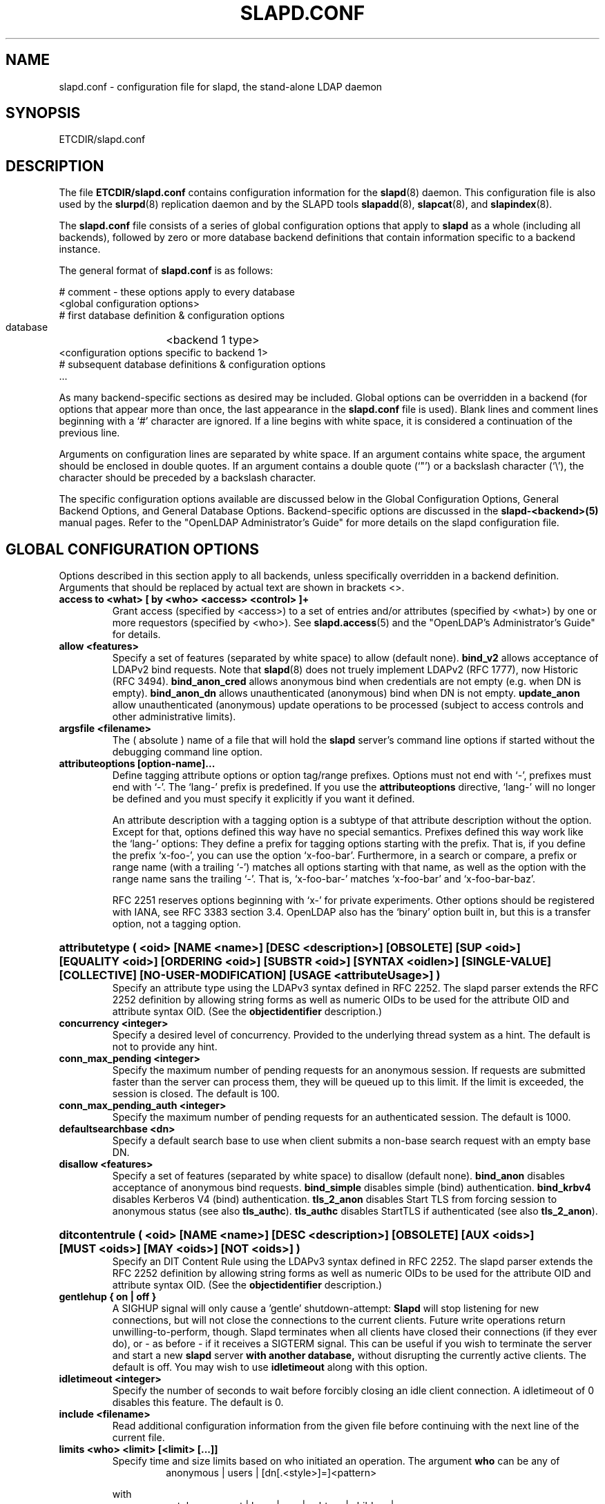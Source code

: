 .TH SLAPD.CONF 5 "RELEASEDATE" "OpenLDAP LDVERSION"
.\" Copyright 1998-2003 The OpenLDAP Foundation All Rights Reserved.
.\" Copying restrictions apply.  See COPYRIGHT/LICENSE.
.\" $OpenLDAP: pkg/ldap/doc/man/man5/slapd.conf.5,v 1.87.2.29 2004/04/08 19:44:08 hyc Exp $
.SH NAME
slapd.conf \- configuration file for slapd, the stand-alone LDAP daemon
.SH SYNOPSIS
ETCDIR/slapd.conf
.SH DESCRIPTION
The file
.B ETCDIR/slapd.conf
contains configuration information for the
.BR slapd (8)
daemon.  This configuration file is also used by the
.BR slurpd (8)
replication daemon and by the SLAPD tools
.BR slapadd (8),
.BR slapcat (8),
and
.BR slapindex (8).
.LP
The
.B slapd.conf
file consists of a series of global configuration options that apply to
.B slapd
as a whole (including all backends), followed by zero or more database
backend definitions that contain information specific to a backend
instance.
.LP
The general format of
.B slapd.conf
is as follows:
.LP
.nf
    # comment - these options apply to every database
    <global configuration options>
    # first database definition & configuration options
    database	<backend 1 type>
    <configuration options specific to backend 1>
    # subsequent database definitions & configuration options
    ...
.fi
.LP
As many backend-specific sections as desired may be included.  Global
options can be overridden in a backend (for options that appear more
than once, the last appearance in the
.B slapd.conf
file is used).  Blank lines and comment lines beginning with a `#'
character are ignored. If a line begins with white space, it is
considered a continuation of the previous line.
.LP
Arguments on configuration lines are separated by white space. If an
argument contains white space, the argument should be enclosed in
double quotes.  If an argument contains a double quote (`"') or a
backslash character (`\\'), the character should be preceded by a
backslash character.
.LP
The specific configuration options available are discussed below in the
Global Configuration Options, General Backend Options, and General Database
Options.  Backend-specific options are discussed in the
.B slapd-<backend>(5)
manual pages.  Refer to the "OpenLDAP Administrator's Guide" for more
details on the slapd configuration file.
.SH GLOBAL CONFIGURATION OPTIONS
Options described in this section apply to all backends, unless specifically 
overridden in a backend definition. Arguments that should be replaced by 
actual text are shown in brackets <>.
.TP
.B access to <what> "[ by <who> <access> <control> ]+"
Grant access (specified by <access>) to a set of entries and/or
attributes (specified by <what>) by one or more requestors (specified
by <who>).
See
.BR slapd.access (5)
and the "OpenLDAP's Administrator's Guide" for details.
.TP
.B allow <features>
Specify a set of features (separated by white space) to
allow (default none).
.B bind_v2
allows acceptance of LDAPv2 bind requests.  Note that
.BR slapd (8)
does not truely implement LDAPv2 (RFC 1777), now Historic (RFC 3494).
.B bind_anon_cred
allows anonymous bind when credentials are not empty (e.g.
when DN is empty).
.B bind_anon_dn
allows unauthenticated (anonymous) bind when DN is not empty.
.B update_anon
allow unauthenticated (anonymous) update operations to be processed
(subject to access controls and other administrative limits).
.TP
.B argsfile <filename>
The ( absolute ) name of a file that will hold the 
.B slapd
server's command line options
if started without the debugging command line option.
.TP
.B attributeoptions [option-name]...
Define tagging attribute options or option tag/range prefixes.
Options must not end with `-', prefixes must end with `-'.
The `lang-' prefix is predefined.
If you use the
.B attributeoptions
directive, `lang-' will no longer be defined and you must specify it
explicitly if you want it defined.

An attribute description with a tagging option is a subtype of that
attribute description without the option.
Except for that, options defined this way have no special semantics.
Prefixes defined this way work like the `lang-' options:
They define a prefix for tagging options starting with the prefix.
That is, if you define the prefix `x-foo-', you can use the option
`x-foo-bar'.
Furthermore, in a search or compare, a prefix or range name (with
a trailing `-') matches all options starting with that name, as well
as the option with the range name sans the trailing `-'.
That is, `x-foo-bar-' matches `x-foo-bar' and `x-foo-bar-baz'.

RFC 2251 reserves options beginning with `x-' for private experiments.
Other options should be registered with IANA, see RFC 3383 section 3.4.
OpenLDAP also has the `binary' option built in, but this is a transfer
option, not a tagging option.
.HP
.hy 0
.B attributetype "(\ <oid>\
 [NAME\ <name>]\
 [DESC\ <description>]\
 [OBSOLETE]\
 [SUP\ <oid>]\
 [EQUALITY\ <oid>]\
 [ORDERING\ <oid>]\
 [SUBSTR\ <oid>]\
 [SYNTAX\ <oidlen>]\
 [SINGLE\-VALUE]\
 [COLLECTIVE]\
 [NO\-USER\-MODIFICATION]\
 [USAGE\ <attributeUsage>]\ )"
.RS
Specify an attribute type using the LDAPv3 syntax defined in RFC 2252.
The slapd parser extends the RFC 2252 definition by allowing string
forms as well as numeric OIDs to be used for the attribute OID and
attribute syntax OID.
(See the
.B objectidentifier
description.) 
.RE
.TP
.B concurrency <integer>
Specify a desired level of concurrency.  Provided to the underlying
thread system as a hint.  The default is not to provide any hint.
.TP
.B conn_max_pending <integer>
Specify the maximum number of pending requests for an anonymous session.
If requests are submitted faster than the server can process them, they
will be queued up to this limit. If the limit is exceeded, the session
is closed. The default is 100.
.TP
.B conn_max_pending_auth <integer>
Specify the maximum number of pending requests for an authenticated session.
The default is 1000.
.\".TP
.\".B debug <subsys> <level>
.\"Specify a logging level for a particular subsystem.  The subsystems include
.\".B global
.\"a global level for all subsystems,
.\".B acl
.\"the ACL engine,
.\".B backend
.\"the backend databases,
.\".B cache
.\"the entry cache manager,
.\".B config
.\"the config file reader,
.\".B connection
.\"the connection manager,
.\".B cyrus
.\"the Cyrus SASL library interface,
.\".B filter
.\"the search filter processor,
.\".B getdn
.\"the DN normalization library,
.\".B index
.\"the database indexer,
.\".B liblber
.\"the ASN.1 BER library,
.\".B module
.\"the dynamic module loader,
.\".B operation
.\"the LDAP operation processors,
.\".B sasl
.\"the SASL authentication subsystem,
.\".B schema
.\"the schema processor, and
.\".B tls
.\"the TLS library interface. This is not an exhaustive list; there are many
.\"other subsystems and more are added over time.
.\"
.\"The levels are, in order of decreasing priority:
.\".B emergency, alert, critical, error, warning, notice, information, entry,
.\".B args, results, detail1, detail2
.\"An integer may be used instead, with 0 corresponding to
.\".B emergency
.\"up to 11 for
.\".BR detail2 .
.\"The
.\".B entry
.\"level logs function entry points,
.\".B args
.\"adds function call parameters, and
.\".B results
.\"adds the function results to the logs.
.\"The
.\".B detail1
.\"and
.\".B detail2
.\"levels add even more low level detail from individual functions.
.TP
.B defaultsearchbase <dn>
Specify a default search base to use when client submits a
non-base search request with an empty base DN.
.TP
.B disallow <features>
Specify a set of features (separated by white space) to
disallow (default none).
.B bind_anon
disables acceptance of anonymous bind requests.
.B bind_simple
disables simple (bind) authentication.
.B bind_krbv4
disables Kerberos V4 (bind) authentication.
.B tls_2_anon
disables Start TLS from forcing session to anonymous status (see also
.BR tls_authc ).
.B tls_authc
disables StartTLS if authenticated (see also
.BR tls_2_anon ).
.HP
.hy 0
.B ditcontentrule "(\ <oid>\
 [NAME\ <name>]\
 [DESC\ <description>]\
 [OBSOLETE]\
 [AUX\ <oids>]\
 [MUST\ <oids>]\
 [MAY\ <oids>]\
 [NOT\ <oids>]\ )"
.RS
Specify an DIT Content Rule using the LDAPv3 syntax defined in RFC 2252.
The slapd parser extends the RFC 2252 definition by allowing string
forms as well as numeric OIDs to be used for the attribute OID and
attribute syntax OID.
(See the
.B objectidentifier
description.) 
.RE
.TP
.B gentlehup { on | off }
A SIGHUP signal will only cause a 'gentle' shutdown-attempt:
.B Slapd
will stop listening for new connections, but will not close the
connections to the current clients.  Future write operations return
unwilling-to-perform, though.  Slapd terminates when all clients
have closed their connections (if they ever do), or \- as before \-
if it receives a SIGTERM signal.  This can be useful if you wish to
terminate the server and start a new
.B slapd
server
.B with another database,
without disrupting the currently active clients.
The default is off.  You may wish to use
.B idletimeout
along with this option.
.TP
.B idletimeout <integer>
Specify the number of seconds to wait before forcibly closing
an idle client connection.  A idletimeout of 0 disables this
feature.  The default is 0.
.TP
.B include <filename>
Read additional configuration information from the given file before
continuing with the next line of the current file.
.TP
.B limits <who> <limit> [<limit> [...]]
Specify time and size limits based on who initiated an operation.
The argument
.B who
can be any of
.RS
.RS
.TP
anonymous | users | [dn[.<style>]=]<pattern>

.RE
with
.RS
.TP
<style> ::= exact | base | one | subtree | children | regex | anonymous

.RE
.B Anonymous
is hit when a search is performed without prior binding;
.B users
is hit when a search is performed by a successfully bound user;
otherwise a
.B regex
dn pattern is assumed unless otherwise specified by qualifying 
the (optional) key string
.B dn
with 
.B exact
or
.B base
(which are synonims), to require an exact match; with
.BR one, 
to require exactly one level of depth match; with
.BR subtree,
to allow any level of depth match, including the exact match; with
.BR children,
to allow any level of depth match, not including the exact match;
.BR regex
explicitly requires the (default) match based on regular expression
pattern, as detailed in
.BR regex (7).
Finally,
.B anonymous
matches unbound operations; the 
.B pattern
field is ignored.
The same behavior is obtained by using the 
.B anonymous
form of the
.B who
clause.

The currently supported limits are 
.B size
and 
.BR time.

The syntax for time limits is 
.BR time[.{soft|hard}]=<integer> ,
where 
.BR integer
is the number of seconds slapd will spend answering a search request.
If no time limit is explicitly requested by the client, the 
.BR soft
limit is used; if the requested time limit exceedes the
.BR hard
limit, an "Administrative limit exceeded" is returned.
If the
.BR hard
limit is set to 0 or to the keyword "soft", the soft limit is used 
in either case; if it is set to -1 or to the keyword "none", 
no hard limit is enforced.
Explicit requests for time limits smaller or equal to the
.BR hard 
limit are honored.
If no flag is set, the value is assigned to the 
.BR soft 
limit, and the
.BR hard
limit is set to zero, to preserve the original behavior.

The syntax for size limits is
.BR size[.{soft|hard|unchecked}]=<integer> ,
where
.BR integer
is the maximum number of entries slapd will return answering a search 
request.
If no size limit is explicitly requested by the client, the
.BR soft
limit is used; if the requested size limit exceedes the
.BR hard
limit, an "Administrative limit exceeded" is returned.
If the 
.BR hard
limit is set to 0 or to the keyword "soft", the soft limit is used 
in either case; if it is set to -1 or to the keyword "none", 
no hard limit is enforced.
Explicit requests for size limits smaller or equal to the
.BR hard
limit are honored.
The
.BR unchecked
flag sets a limit on the number of candidates a search request is allowed
to examine.
If the selected candidates exceed the 
.BR unchecked
limit, the search will abort with "Unwilling to perform".
If it is set to -1 or to the keyword "none", no limit is applied (the default).
If no flag is set, the value is assigned to the
.BR soft 
limit, and the
.BR hard
limit is set to zero, to preserve the original behavior.

In case of no match, the global limits are used.
The default values are the same of
.BR sizelimit
and
.BR timelimit ;
no limit is set on 
.BR unchecked .
.RE
.\".TP
.\".B logfile <filename>
.\"Specify a file for recording debug log messages. By default these messages
.\"only go to stderr and are not recorded anywhere else. Specifying a logfile
.\"copies messages to both stderr and the logfile.
.TP
.B loglevel <integer>
Specify the level at which debugging statements and operation 
statistics should be syslogged (currently logged to the
.BR syslogd (8) 
LOG_LOCAL4 facility).  Log levels are additive, and available levels
are:
.RS
.RS
.PD 0
.TP
.B 1
trace function calls
.TP
.B 2
debug packet handling
.TP
.B 4
heavy trace debugging
.TP
.B 8
connection management
.TP
.B 16
print out packets sent and received
.TP
.B 32
search filter processing
.TP
.B 64
configuration file processing
.TP
.B 128
access control list processing
.TP
.B 256
stats log connections/operations/results
.TP
.B 512
stats log entries sent
.TP
.B 1024
print communication with shell backends
.TP
.B 2048
entry parsing
.PD
.RE
.RE
.TP
.B moduleload <filename>
Specify the name of a dynamically loadable module to load. The filename
may be an absolute path name or a simple filename. Non-absolute names
are searched for in the directories specified by the
.B modulepath
option. This option and the
.B modulepath
option are only usable if slapd was compiled with --enable-modules.
.TP
.B modulepath <pathspec>
Specify a list of directories to search for loadable modules. Typically
the path is colon-separated but this depends on the operating system.
.HP
.hy 0
.B objectclass "(\ <oid>\
 [NAME\ <name>]\
 [DESC\ <description]\
 [OBSOLETE]\
 [SUP\ <oids>]\
 [{ ABSTRACT | STRUCTURAL | AUXILIARY }]\
 [MUST\ <oids>] [MAY\ <oids>] )"
.RS
Specify an objectclass using the LDAPv3 syntax defined in RFC 2252.
The slapd parser extends the RFC 2252 definition by allowing string
forms as well as numeric OIDs to be used for the object class OID.
(See the
.B
objectidentifier
description.)  Object classes are "STRUCTURAL" by default.
.RE
.TP
.B objectidentifier <name> "{ <oid> | <name>[:<suffix>] }"
Define a string name that equates to the given OID. The string can be used
in place of the numeric OID in objectclass and attribute definitions. The
name can also be used with a suffix of the form ":xx" in which case the
value "oid.xx" will be used.
.TP
.B password-hash <hash>
This option sets the hash to be used in generation of user
passwords, stored in userPassword, during processing of
LDAP Password Modify Extended Operations (RFC 3062).
The <hash> must be one of
.BR {SSHA} ,
.BR {SHA} ,
.BR {SMD5} ,
.BR {MD5} ,
.BR {CRYPT} ,
and
.BR {CLEARTEXT} .
The default is
.BR {SSHA} .

.B {SHA}
and
.B {SSHA}
use the SHA-1 algorithm (FIPS 160-1), the latter with a seed.

.B {MD5}
and
.B {SMD5}
use the MD5 algorithm (RFC 1321), the latter with a seed.

.B {CRYPT}
uses the
.BR crypt (3).

.B {CLEARTEXT}
indicates that the new password should be
added to userPassword as clear text.

Note that this option does not alter the normal user applications
handling of userPassword during LDAP Add, Modify, or other LDAP operations.
.TP
.B password\-crypt\-salt\-format <format>
Specify the format of the salt passed to
.BR crypt (3)
when generating {CRYPT} passwords (see
.BR password\-hash )
during processing of LDAP Password Modify Extended Operations (RFC 3062).

This string needs to be in
.BR sprintf (3)
format and may include one (and only one) %s conversion.
This conversion will be substituted with a string random
characters from [A\-Za\-z0\-9./].  For example, "%.2s"
provides a two character salt and "$1$%.8s" tells some
versions of crypt(3) to use an MD5 algorithm and provides
8 random characters of salt.  The default is "%s", which
provides 31 characters of salt.
.TP
.B pidfile <filename>
The ( absolute ) name of a file that will hold the 
.B slapd
server's process ID ( see
.BR getpid (2)
) if started without the debugging command line option.
.TP
.B referral <url>
Specify the referral to pass back when
.BR slapd (8)
cannot find a local database to handle a request.
If specified multiple times, each url is provided.
.TP
.B replica-argsfile
The ( absolute ) name of a file that will hold the 
.B slurpd
server's command line options
if started without the debugging command line option.
.TP
.B replica-pidfile
The ( absolute ) name of a file that will hold the 
.B slurpd
server's process ID ( see
.BR getpid (2)
) if started without the debugging command line option.
.TP
.B require <conditions>
Specify a set of conditions (separated by white space) to
require (default none).
The directive may be specified globally and/or per-database.
.B bind
requires bind operation prior to directory operations.
.B LDAPv3
requires session to be using LDAP version 3.
.B authc
requires authentication prior to directory operations.
.B SASL
requires SASL authentication prior to directory operations.
.B strong
requires strong authentication prior to directory operations.
The strong keyword allows protected "simple" authentication
as well as SASL authentication.
.B none
may be used to require no conditions (useful for clearly globally
set conditions within a particular database).
.TP
.B reverse-lookup on | off
Enable/disable client name unverified reverse lookup (default is 
.BR off 
if compiled with --enable-rlookups).
.TP
.B rootDSE <file>
Specify the name of an LDIF(5) file containing user defined attributes
for the root DSE.  These attributes are returned in addition to the
attributes normally produced by slapd.
.TP
.B sasl-authz-policy <policy>
Used to specify which rules to use for SASL Proxy Authorization. Proxy
authorization allows a client to authenticate to the server using one
user's credentials, but specify a different identity to use for authorization
and access control purposes. It essentially allows user A to login as user
B, using user A's password.
The
.B none
flag disables proxy authorization. This is the default setting.
The
.B from
flag will use rules in the
.I saslAuthzFrom
attribute of the authorization DN.
The
.B to
flag will use rules in the
.I saslAuthzTo
attribute of the authentication DN.
The
.B both
flag will allow both of the above. The rules are simply regular expressions
specifying which DNs are allowed to perform proxy authorization. The
.I saslAuthzFrom
attribute in an entry specifies which other users
are allowed to proxy login to this entry. The
.I saslAuthzTo
attribute in
an entry specifies which other users this user can authorize as.  Use of
.I saslAuthzTo
rules can be easily
abused if users are allowed to write arbitrary values to this attribute.
In general the
.I saslAuthzTo
attribute must be protected with ACLs such that
only privileged users can modify it.
.TP
.B sasl-host <fqdn>
Used to specify the fully qualified domain name used for SASL processing.
.TP
.B sasl-realm <realm>
Specify SASL realm.  Default is empty.
.TP
.B sasl-regexp <match> <replace>
Used by the SASL authorization mechanism to convert a SASL authenticated 
username to an LDAP DN. When an authorization request is received, the SASL 
.B USERNAME, REALM, 
and
.B MECHANISM
are taken, when available, and combined into a SASL name of the 
form
.RS
.RS
.TP
.B uid=<username>[,cn=<realm>],cn=<mechanism>,cn=auth

.RE
This SASL name is then compared against the
.B match
regular expression, and if the match is successful, the SASL name is
replaced with the
.B replace
string. If there are wildcard strings in the 
.B match
regular expression that are enclosed in parenthesis, e.g. 
.RS
.RS
.TP
.B uid=(.*),cn=.*

.RE
.RE
then the portion of the SASL name that matched the wildcard will be stored
in the numbered placeholder variable $1. If there are other wildcard strings
in parenthesis, the matching strings will be in $2, $3, etc. up to $9. The 
placeholders can then be used in the 
.B replace
string, e.g. 
.RS
.RS
.TP
.B cn=$1,ou=Accounts,dc=$2,dc=$4. 

.RE
.RE
The replaced SASL name can be either a DN or an LDAP URI. If the latter, the slapd
server will use the URI to search its own database, and if the search returns 
exactly one entry, the SASL name is replaced by the DN of that entry.
Multiple 
.B sasl-regexp 
options can be given in the configuration file to allow for multiple matching 
and replacement patterns. The matching patterns are checked in the order they 
appear in the file, stopping at the first successful match.

.\".B Caution:
.\"Because the plus sign + is a character recognized by the regular expression engine,
.\"and it will appear in SASL names that include a REALM, be careful to escape the
.\"plus sign with a backslash \\+ to remove the character's special meaning.
.RE
.TP
.B sasl-secprops <properties>
Used to specify Cyrus SASL security properties.
The
.B none
flag (without any other properities) causes the flag properites
default, "noanonymous,noplain", to be cleared.
The
.B noplain
flag disables mechanisms susceptible to simple passive attacks.
The
.B noactive
flag disables mechanisms susceptible to active attacks.
The
.B nodict
flag disables mechanisms susceptible to passive dictionary attacks.
The
.B noanonymous
flag disables mechanisms which support anonymous login.
The
.B forwardsec
flag require forward secrecy between sessions.
The
.B passcred
require mechanisms which pass client credentials (and allow
mechanisms which can pass credentials to do so).
The
.B minssf=<factor> 
property specifies the minimum acceptable
.I security strength factor
as an integer approximate to effective key length used for
encryption.  0 (zero) implies no protection, 1 implies integrity
protection only, 56 allows DES or other weak ciphers, 112
allows triple DES and other strong ciphers, 128 allows RC4,
Blowfish and other modern strong ciphers.  The default is 0.
The
.B maxssf=<factor> 
property specifies the maximum acceptable
.I security strength factor
as an integer (see minssf description).  The default is INT_MAX.
The
.B maxbufsize=<size> 
property specifies the maximum security layer receive buffer
size allowed.  0 disables security layers.  The default is 65536.
.TP
.B schemadn <dn>
Specify the distinguished name for the subschema subentry that
controls the entries on this server.  The default is "cn=Subschema".
.TP
.B security <factors>
Specify a set of factors (separated by white space) to require.
An integer value is associated with each factor and is roughly
equivalent of the encryption key length to require.  A value
of 112 is equivalent to 3DES, 128 to Blowfish, etc..
The directive may be specified globally and/or per-database.
.B ssf=<n>
specifies the overall security strength factor.
.B transport=<n>
specifies the transport security strength factor.
.B tls=<n>
specifies the TLS security strength factor.
.B sasl=<n>
specifies the SASL security strength factor.
.B update_ssf=<n>
specifies the overall security strength factor to require for
directory updates.
.B update_transport=<n>
specifies the transport security strength factor to require for
directory updates.
.B update_tls=<n>
specifies the TLS security strength factor to require for
directory updates.
.B update_sasl=<n>
specifies the SASL security strength factor to require for
directory updates.
.B simple_bind=<n>
specifies the security strength factor required for
.I simple
username/password authentication.
Note that the
.B transport
factor is measure of security provided by the underlying transport,
e.g. ldapi:// (and eventually IPSEC).  It is not normally used.
.TP
.B sizelimit {<integer>|unlimited}
.TP
.B sizelimit size[.{soft|hard|unchecked}]=<integer> [...]
Specify the maximum number of entries to return from a search operation.
The default size limit is 500.
Use
.B -1
or 
.B unlimited
to specify no limits.
The second format allows a fine grain setting of the size limits.
Extra args can be added on the same line.
See
.BR limits
for an explanation of the different flags.
.TP
.B sockbuf_max_incoming <integer>
Specify the maximum incoming LDAP PDU size for anonymous sessions.
The default is 262143.
.TP
.B sockbuf_max_incoming_auth <integer>
Specify the maximum incoming LDAP PDU size for authenticated sessions.
The default is 4194303.
.TP
.B srvtab <filename>
Specify the srvtab file in which the kerberos keys necessary for
authenticating clients using kerberos can be found. This option is only
meaningful if you are using Kerberos authentication.
.TP
.B threads <integer>
Specify the maximum size of the primary thread pool.
The default is 16.
.TP
.B timelimit {<integer>|unlimited}
.TP
.B timelimit time[.{soft|hard}]=<integer> [...]
Specify the maximum number of seconds (in real time)
.B slapd
will spend answering a search request.  The default time limit is 3600.
Use
.B -1
or 
.B unlimited
to specify no limits.
The second format allows a fine grain setting of the time limits.
Extra args can be added on the same line.
See
.BR limits
for an explanation of the different flags.
.TP
.B ucdata-path <path>
Specify the path to the directory containing the Unicode character
tables. The default path is LOCALSTATEDIR/ucdata.
.SH TLS OPTIONS
If
.B slapd
is built with support for Transport Layer Security, there are more options
you can specify.
.TP
.B TLSCipherSuite <cipher-suite-spec>
Permits configuring what ciphers will be accepted and the preference order.
<cipher-suite-spec> should be a cipher specification for OpenSSL.  Example:

TLSCipherSuite HIGH:MEDIUM:+SSLv2

To check what ciphers a given spec selects, use:

openssl ciphers -v <cipher-suite-spec>
.TP
.B TLSCACertificateFile <filename>
Specifies the file that contains certificates for all of the Certificate
Authorities that
.B slapd
will recognize.
.TP
.B TLSCACertificatePath <path>
Specifies the path of a directory that contains Certificate Authority
certificates in separate individual files. Usually only one of this
or the TLSCACertificateFile is used.
.TP
.B TLSCertificateFile <filename>
Specifies the file that contains the
.B slapd
server certificate.
.TP
.B TLSCertificateKeyFile <filename>
Specifies the file that contains the
.B slapd
server private key that matches the certificate stored in the
.B TLSCertificateFile
file.  Currently, the private key must not be protected with a password, so
it is of critical importance that it is protected carefully. 
.TP
.B TLSRandFile <filename>
Specifies the file to obtain random bits from when /dev/[u]random
is not available.  Generally set to the name of the EGD/PRNGD socket.
The environment variable RANDFILE can also be used to specify the filename.
.TP
.B TLSVerifyClient <level>
Specifies what checks to perform on client certificates in an
incoming TLS session, if any.
The
.B <level>
can be specified as one of the following keywords:
.RS
.TP
.B never
This is the default.
.B slapd
will not ask the client for a certificate.
.TP
.B allow
The client certificate is requested.  If no certificate is provided,
the session proceeds normally.  If a bad certificate is provided,
it will be ignored and the session proceeds normally.
.TP
.B try
The client certificate is requested.  If no certificate is provided,
the session proceeds normally.  If a bad certificate is provided,
the session is immediately terminated.
.TP
.B demand | hard | true
These keywords are all equivalent, for compatibility reasons.
The client certificate is requested.  If no certificate is provided,
or a bad certificate is provided, the session is immediately terminated.

Note that a valid client certificate is required in order to use the
SASL EXTERNAL authentication mechanism with a TLS session.  As such,
a non-default
.B TLSVerifyClient
setting must be chosen to enable SASL EXTERNAL authentication.
.RE
.SH GENERAL BACKEND OPTIONS
Options in this section only apply to the configuration file section
for the specified backend.  They are supported by every
type of backend.
.TP
.B backend <databasetype>
Mark the beginning of a backend definition. <databasetype>
should be one of
.B bdb,
.B dnssrv,
.B ldap,
.B ldbm,
.B meta,
.B monitor,
.B null,
.B passwd,
.B perl,
.B shell,
.B sql,
or
.B tcl,
depending on which backend will serve the database.

.SH GENERAL DATABASE OPTIONS
Options in this section only apply to the configuration file section
for the database in which they are defined.  They are supported by every
type of backend.  Note that the
.B database
and at least one
.B suffix
option are mandatory for each database.
.TP
.B database <databasetype>
Mark the beginning of a new database instance definition. <databasetype>
should be one of
.B bdb,
.B dnssrv,
.B ldap,
.B ldbm,
.B meta,
.B monitor,
.B null,
.B passwd,
.B perl,
.B shell,
.B sql,
or
.B tcl,
depending on which backend will serve the database.
.TP
.B lastmod on | off
Controls whether
.B slapd
will automatically maintain the 
modifiersName, modifyTimestamp, creatorsName, and 
createTimestamp attributes for entries.  By default, lastmod is on.
.TP
.B maxderefdepth <depth>
Specifies the maximum number of aliases to dereference when trying to
resolve an entry, used to avoid inifinite alias loops. The default is 1.
.TP
.B readonly on | off
This option puts the database into "read-only" mode.  Any attempts to 
modify the database will return an "unwilling to perform" error.  By
default, readonly is off.
.HP
.B replica uri=ldap[s]://<hostname>[:port]|host=<hostname>[:port]
.B [tls=yes|critical]
.B [suffix=<suffix> [...]]
.B bindmethod=simple|sasl [binddn=<simple DN>] [credentials=<simple password>]
.B [saslmech=<SASL mech>] [secprops=<properties>] [realm=<realm>]
.B [authcId=<authentication ID>] [authzId=<authorization ID>]
.B [attr[!]=<attr list>]
.RS
Specify a replication site for this database.  Refer to the "OpenLDAP 
Administrator's Guide" for detailed information on setting up a replicated
.B slapd
directory service. Zero or more
.B suffix
instances can be used to select the subtrees that will be replicated
(defaults to all the database). 
.B host
is deprecated in favor of the
.B uri
option.
.B uri
allows the replica LDAP server to be specified as an LDAP URI. 
A
.B bindmethod
of
.B simple
requires the options
.B binddn 
and
.B credentials  
and should only be used when adequate security services 
(e.g TLS or IPSEC) are in place. A
.B bindmethod 
of
.B sasl 
requires the option
.B saslmech. 
Specific security properties (as with the
.B sasl-secprops
keyword above) for a SASL bind can be set with the
.B secprops
option. A non-default SASL realm can be set with the
.B realm
option.
If the 
.B mechanism
will use Kerberos, a kerberos instance should be given in 
.B authcId.
An
.B attr list
can be given after the 
.B attr
keyword to allow the selective replication of the listed attributes only;
if the optional 
.B !
mark is used, the list is considered exclusive, i.e. the listed attributes
are not replicated.
If an objectClass is listed, all the related attributes
are (are not) replicated.
.RE
.TP
.B replogfile <filename>
Specify the name of the replication log file to log changes to.  
The replication log is typically written by
.BR slapd (8)
and read by
.BR slurpd (8).
See
.BR slapd.replog (5)
for more information.  The specified file should be located
in a directory with limited read/write/execute access as the replication
logs may contain sensitive information.
.TP
.B rootdn <dn>
Specify the distinguished name that is not subject to access control 
or administrative limit restrictions for operations on this database.
This DN may or may not be associated with an entry.  An empty root
DN (the default) specifies no root access is to be granted.  It is
recommended that the rootdn only be specified when needed (such as
when initially populating a database).  If the rootdn is within
a namingContext (suffix) of the database, a simple bind password
may also be provided using the
.B rootpw
directive.
.TP
.B rootpw <password>
Specify a password (or hash of the password) for the rootdn.  The
password can only be set if the rootdn is within the namingContext
(suffix) of the database.
This option accepts all RFC 2307 userPassword formats known to
the server (see 
.B password-hash
desription) as well as cleartext.
.BR slappasswd (8) 
may be used to generate a hash of a password.  Cleartext
and \fB{CRYPT}\fP passwords are not recommended.  If empty
(the default), authentication of the root DN is by other means
(e.g. SASL).  Use of SASL is encouraged.
.TP
.B suffix <dn suffix>
Specify the DN suffix of queries that will be passed to this 
backend database.  Multiple suffix lines can be given and at least one is 
required for each database definition.
If the suffix of one database is "inside" that of another, the database
with the inner suffix must come first in the configuration file.
.TP
.B subordinate
Specify that the current backend database is a subordinate of another
backend database. A subordinate database may have only one suffix. This
option may be used to glue multiple databases into a single namingContext.
If the suffix of the current database is within the namingContext of a
superior database, searches against the superior database will be
propagated to the subordinate as well. All of the databases
associated with a single namingContext should have identical rootdns.
Behavior of other LDAP operations is unaffected by this setting. In
particular, it is not possible to use moddn to move an entry from
one subordinate to another subordinate within the namingContext.
.TP
.B updatedn <dn>
This option is only applicable in a slave
.B slapd.
It specifies the DN allowed to make changes to the replica (typically,
this is the DN
.BR slurpd (8)
binds as when making changes to the replica).  Generally, this DN
.I should not
be the same as the
.B rootdn
of the master database.
.TP
.B updateref <url>
Specify the referral to pass back when
.BR slapd (8)
is asked to modify a replicated local database.
If specified multiple times, each url is provided.
.SH DATABASE-SPECIFIC OPTIONS
Each database may allow specific configuration options; they are
documented separately in the
.BR slapd-<backend> (5)
manual pages.
.SH EXAMPLES
.LP
Here is a short example of a configuration file:
.LP
.RS
.nf
include   SYSCONFDIR/schema/core.schema
pidfile   LOCALSTATEDIR/slapd.pid

# Subtypes of "name" (e.g. "cn" and "ou") with the
# option ";x-hidden" can be searched for/compared,
# but are not shown.  See \fBslapd.access\fP(5).
attributeoptions x-hidden lang-
access to attr=name;x-hidden by * =cs

database  bdb
suffix    "dc=our-domain,dc=com"
# The database directory MUST exist prior to
# running slapd AND should only be accessible
# by the slapd/tools. Mode 700 recommended.
directory LOCALSTATEDIR/openldap-data
# Indices to maintain
index     objectClass  eq
index     cn,sn,mail   pres,eq,approx,sub

# We serve small clients that do not handle referrals,
# so handle remote lookups on their behalf.
database  ldap
suffix    ""
uri       ldap://ldap.some-server.com/
lastmod   off
.fi
.RE
.LP
"OpenLDAP Administrator's Guide" contains a longer annotated
example of a configuration file.
The original ETCDIR/slapd.conf is another example.
.SH FILES
.TP
ETCDIR/slapd.conf
default slapd configuration file
.SH SEE ALSO
.BR ldap (3),
.BR slapd-bdb (5),
.BR slapd-dnssrv (5),
.BR slapd-ldap (5),
.BR slapd-ldbm (5),
.BR slapd-meta (5),
.BR slapd-null (5),
.BR slapd-passwd (5),
.BR slapd-perl (5),
.BR slapd-shell (5),
.BR slapd-sql (5),
.BR slapd-tcl (5),
.BR slapd.replog (5),
.BR slapd.access (5),
.BR locale (5),
.BR slapd (8),
.BR slapadd (8),
.BR slapcat (8),
.BR slapindex (8),
.BR slappassword (8),
.BR slurpd (8),
.LP
"OpenLDAP Administrator's Guide" (http://www.OpenLDAP.org/doc/admin/)
.SH ACKNOWLEDGEMENTS
.B	OpenLDAP
is developed and maintained by The OpenLDAP Project (http://www.openldap.org/).
.B	OpenLDAP
is derived from University of Michigan LDAP 3.3 Release.  

